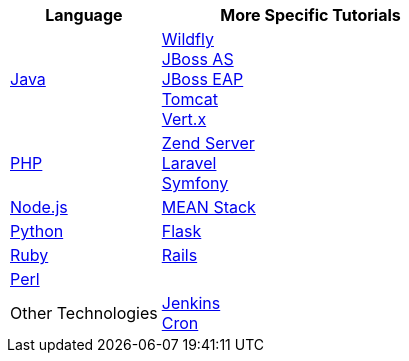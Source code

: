 [cols="1a,2a", width='100%']
|===
|Language | More Specific Tutorials

|link:java-overview.html[Java]
|link:wildfly-overview.html[Wildfly] +
link:jbossas-overview.html[JBoss AS] +
link:jbosseap-getting-started.html[JBoss EAP] +
link:tomcat-getting-started.html[Tomcat] +
link:vertx-overview.html[Vert.x]

|link:php-getting-started.html[PHP]
|link:php-zend.html[Zend Server] +
link:php-framework-laravel.html[Laravel] +
link:php-framework-symfony.html[Symfony]

|link:node-js-getting-started.html[Node.js]
|link:node-js-example-meanstack.html[MEAN Stack]

|link:python-getting-started.html[Python]
|link:python-flask.html[Flask]

|link:ruby-getting-started.html[Ruby]
|link:ruby-deploying-rails.html[Rails]

|link:perl-overview.html[Perl]
|

|Other Technologies
|link:managing-continuous-integration.html[Jenkins] +
link:managing-background-jobs.html[Cron]
|===
